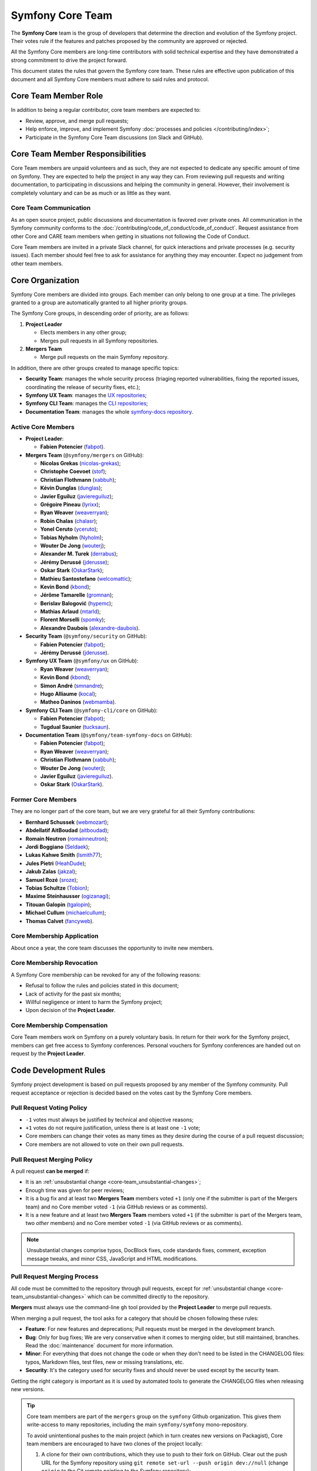 Symfony Core Team
=================

The **Symfony Core** team is the group of developers that determine the
direction and evolution of the Symfony project. Their votes rule if the
features and patches proposed by the community are approved or rejected.

All the Symfony Core members are long-time contributors with solid technical
expertise and they have demonstrated a strong commitment to drive the project
forward.

This document states the rules that govern the Symfony core team. These rules
are effective upon publication of this document and all Symfony Core members
must adhere to said rules and protocol.

Core Team Member Role
---------------------

In addition to being a regular contributor, core team members are expected to:

* Review, approve, and merge pull requests;
* Help enforce, improve, and implement Symfony :doc:`processes and policies </contributing/index>`;
* Participate in the Symfony Core Team discussions (on Slack and GitHub).

Core Team Member Responsibilities
---------------------------------

Core Team members are unpaid volunteers and as such, they are not expected to
dedicate any specific amount of time on Symfony. They are expected to help the
project in any way they can. From reviewing pull requests and writing documentation,
to participating in discussions and helping the community in general. However,
their involvement is completely voluntary and can be as much or as little as
they want.

Core Team Communication
~~~~~~~~~~~~~~~~~~~~~~~

As an open source project, public discussions and documentation is favored
over private ones. All communication in the Symfony community conforms to
the :doc:`/contributing/code_of_conduct/code_of_conduct`. Request
assistance from other Core and CARE team members when getting in situations
not following the Code of Conduct.

Core Team members are invited in a private Slack channel, for quick
interactions and private processes (e.g. security issues). Each member
should feel free to ask for assistance for anything they may encounter.
Expect no judgement from other team members.

Core Organization
-----------------

Symfony Core members are divided into groups. Each member can only belong to one
group at a time. The privileges granted to a group are automatically granted to
all higher priority groups.

The Symfony Core groups, in descending order of priority, are as follows:

1. **Project Leader**

   * Elects members in any other group;
   * Merges pull requests in all Symfony repositories.

2. **Mergers Team**

   * Merge pull requests on the main Symfony repository.

In addition, there are other groups created to manage specific topics:

* **Security Team**: manages the whole security process (triaging reported vulnerabilities,
  fixing the reported issues, coordinating the release of security fixes, etc.);
* **Symfony UX Team**: manages the `UX repositories`_;
* **Symfony CLI Team**: manages the `CLI repositories`_;
* **Documentation Team**: manages the whole `symfony-docs repository`_.

Active Core Members
~~~~~~~~~~~~~~~~~~~

* **Project Leader**:

  * **Fabien Potencier** (`fabpot`_).

* **Mergers Team** (``@symfony/mergers`` on GitHub):

  * **Nicolas Grekas** (`nicolas-grekas`_);
  * **Christophe Coevoet** (`stof`_);
  * **Christian Flothmann** (`xabbuh`_);
  * **Kévin Dunglas** (`dunglas`_);
  * **Javier Eguiluz** (`javiereguiluz`_);
  * **Grégoire Pineau** (`lyrixx`_);
  * **Ryan Weaver** (`weaverryan`_);
  * **Robin Chalas** (`chalasr`_);
  * **Yonel Ceruto** (`yceruto`_);
  * **Tobias Nyholm** (`Nyholm`_);
  * **Wouter De Jong** (`wouterj`_);
  * **Alexander M. Turek** (`derrabus`_);
  * **Jérémy Derussé** (`jderusse`_);
  * **Oskar Stark** (`OskarStark`_);
  * **Mathieu Santostefano** (`welcomattic`_);
  * **Kevin Bond** (`kbond`_);
  * **Jérôme Tamarelle** (`gromnan`_);
  * **Berislav Balogović** (`hypemc`_);
  * **Mathias Arlaud** (`mtarld`_);
  * **Florent Morselli** (`spomky`_);
  * **Alexandre Daubois** (`alexandre-daubois`_).

* **Security Team** (``@symfony/security`` on GitHub):

  * **Fabien Potencier** (`fabpot`_);
  * **Jérémy Derussé** (`jderusse`_).

* **Symfony UX Team** (``@symfony/ux`` on GitHub):

  * **Ryan Weaver** (`weaverryan`_);
  * **Kevin Bond** (`kbond`_);
  * **Simon André** (`smnandre`_);
  * **Hugo Alliaume** (`kocal`_);
  * **Matheo Daninos** (`webmamba`_).

* **Symfony CLI Team** (``@symfony-cli/core`` on GitHub):

  * **Fabien Potencier** (`fabpot`_);
  * **Tugdual Saunier** (`tucksaun`_).

* **Documentation Team** (``@symfony/team-symfony-docs`` on GitHub):

  * **Fabien Potencier** (`fabpot`_);
  * **Ryan Weaver** (`weaverryan`_);
  * **Christian Flothmann** (`xabbuh`_);
  * **Wouter De Jong** (`wouterj`_);
  * **Javier Eguiluz** (`javiereguiluz`_).
  * **Oskar Stark** (`OskarStark`_).

Former Core Members
~~~~~~~~~~~~~~~~~~~

They are no longer part of the core team, but we are very grateful for all their
Symfony contributions:

* **Bernhard Schussek** (`webmozart`_);
* **Abdellatif AitBoudad** (`aitboudad`_);
* **Romain Neutron** (`romainneutron`_);
* **Jordi Boggiano** (`Seldaek`_);
* **Lukas Kahwe Smith** (`lsmith77`_);
* **Jules Pietri** (`HeahDude`_);
* **Jakub Zalas** (`jakzal`_);
* **Samuel Rozé** (`sroze`_);
* **Tobias Schultze** (`Tobion`_);
* **Maxime Steinhausser** (`ogizanagi`_);
* **Titouan Galopin** (`tgalopin`_);
* **Michael Cullum** (`michaelcullum`_);
* **Thomas Calvet** (`fancyweb`_).

Core Membership Application
~~~~~~~~~~~~~~~~~~~~~~~~~~~

About once a year, the core team discusses the opportunity to invite new members.

Core Membership Revocation
~~~~~~~~~~~~~~~~~~~~~~~~~~

A Symfony Core membership can be revoked for any of the following reasons:

* Refusal to follow the rules and policies stated in this document;
* Lack of activity for the past six months;
* Willful negligence or intent to harm the Symfony project;
* Upon decision of the **Project Leader**.

Core Membership Compensation
~~~~~~~~~~~~~~~~~~~~~~~~~~~~

Core Team members work on Symfony on a purely voluntary basis. In return
for their work for the Symfony project, members can get free access to
Symfony conferences. Personal vouchers for Symfony conferences are handed out
on request by the **Project Leader**.

Code Development Rules
----------------------

Symfony project development is based on pull requests proposed by any member
of the Symfony community. Pull request acceptance or rejection is decided based
on the votes cast by the Symfony Core members.

Pull Request Voting Policy
~~~~~~~~~~~~~~~~~~~~~~~~~~

* ``-1`` votes must always be justified by technical and objective reasons;

* ``+1`` votes do not require justification, unless there is at least one
  ``-1`` vote;

* Core members can change their votes as many times as they desire
  during the course of a pull request discussion;
* Core members are not allowed to vote on their own pull requests.

Pull Request Merging Policy
~~~~~~~~~~~~~~~~~~~~~~~~~~~

A pull request **can be merged** if:

* It is an :ref:`unsubstantial change <core-team_unsubstantial-changes>`;
* Enough time was given for peer reviews;
* It is a bug fix and at least two **Mergers Team** members voted ``+1``
  (only one if the submitter is part of the Mergers team) and no Core
  member voted ``-1`` (via GitHub reviews or as comments).
* It is a new feature and at least two **Mergers Team** members voted
  ``+1`` (if the submitter is part of the Mergers team, two *other* members)
  and no Core member voted ``-1`` (via GitHub reviews or as comments).

.. _core-team_unsubstantial-changes:

.. note::

    Unsubstantial changes comprise typos, DocBlock fixes, code standards
    fixes, comment, exception message tweaks, and minor CSS, JavaScript and
    HTML modifications.

Pull Request Merging Process
~~~~~~~~~~~~~~~~~~~~~~~~~~~~

All code must be committed to the repository through pull requests, except
for :ref:`unsubstantial change <core-team_unsubstantial-changes>` which can be
committed directly to the repository.

**Mergers** must always use the command-line ``gh`` tool provided by the
**Project Leader** to merge pull requests.

When merging a pull request, the tool asks for a category that should be chosen
following these rules:

* **Feature**: For new features and deprecations; Pull requests must be merged
  in the development branch.
* **Bug**: Only for bug fixes; We are very conservative when it comes to
  merging older, but still maintained, branches. Read the :doc:`maintenance`
  document for more information.
* **Minor**: For everything that does not change the code or when they don't
  need to be listed in the CHANGELOG files: typos, Markdown files, test files,
  new or missing translations, etc.
* **Security**: It's the category used for security fixes and should never be
  used except by the security team.

Getting the right category is important as it is used by automated tools to
generate the CHANGELOG files when releasing new versions.

.. tip::

    Core team members are part of the ``mergers`` group on the ``symfony``
    Github organization. This gives them write-access to many repositories,
    including the main ``symfony/symfony`` mono-repository.

    To avoid unintentional pushes to the main project (which in turn creates
    new versions on Packagist), Core team members are encouraged to have
    two clones of the project locally:

    #. A clone for their own contributions, which they use to push to their
       fork on GitHub. Clear out the push URL for the Symfony repository using
       ``git remote set-url --push origin dev://null`` (change ``origin``
       to the Git remote pointing to the Symfony repository);
    #. A clone for merging, which they use in combination with ``gh`` and
       allows them to push to the main repository.

Upmerging Version Branches
~~~~~~~~~~~~~~~~~~~~~~~~~~

To synchronize changes in all versions, version branches are regularly
merged from oldest to latest, called "upmerging". This is a manual process.
There is no strict policy on when this occurs, but usually not more than
once a day and at least once before monthly releases.

Before starting the upmerge, Git must be configured to provide a merge
summary by running:

.. code-block:: terminal

    # Run command in the "symfony" repository
    $ git config merge.stat true

The upmerge should always be done on all maintained versions at the same
time. Refer to `the releases page`_ to find all actively maintained
versions (indicated by a green color).

The process follows these steps:

#. Start on the oldest version and make sure it's up to date with the
   upstream repository;
#. Check-out the second oldest version, update from upstream and merge the
   previous version from the local branch;
#. Continue this process until you reached the latest version;
#. Push the branches to the repository and monitor the test suite. Failure
   might indicate hidden/missed merge conflicts.

.. code-block:: terminal

    # 'origin' is refered to as the main upstream project
    $ git fetch origin

    # update the local branches
    $ git checkout 6.4
    $ git reset --hard origin/6.4
    $ git checkout 7.2
    $ git reset --hard origin/7.2
    $ git checkout 7.3
    $ git reset --hard origin/7.3

    # upmerge 6.4 into 7.2
    $ git checkout 7.2
    $ git merge --no-ff 6.4
    # ... resolve conflicts
    $ git commit

    # upmerge 7.2 into 7.3
    $ git checkout 7.3
    $ git merge --no-ff 7.2
    # ... resolve conflicts
    $ git commit

    $ git push origin 7.3 7.2 6.4

.. warning::

    Upmerges must be explicit, i.e. no fast-forward merges.

.. tip::

    Solving merge conflicts can be challenging. You can always ping other
    Core team members to help you in the process (e.g. members that merged
    a specific conflicting change).

Release Policy
~~~~~~~~~~~~~~

The **Project Leader** is also the release manager for every Symfony version.

Symfony Core Rules and Protocol Amendments
------------------------------------------

The rules described in this document may be amended at any time at the
discretion of the **Project Leader**.

.. _`symfony-docs repository`: https://github.com/symfony/symfony-docs
.. _`UX repositories`: https://github.com/symfony/ux
.. _`CLI repositories`: https://github.com/symfony-cli
.. _`fabpot`: https://github.com/fabpot/
.. _`webmozart`: https://github.com/webmozart/
.. _`Tobion`: https://github.com/Tobion/
.. _`nicolas-grekas`: https://github.com/nicolas-grekas/
.. _`stof`: https://github.com/stof/
.. _`dunglas`: https://github.com/dunglas/
.. _`jakzal`: https://github.com/jakzal/
.. _`Seldaek`: https://github.com/Seldaek/
.. _`weaverryan`: https://github.com/weaverryan/
.. _`aitboudad`: https://github.com/aitboudad/
.. _`xabbuh`: https://github.com/xabbuh/
.. _`javiereguiluz`: https://github.com/javiereguiluz/
.. _`lyrixx`: https://github.com/lyrixx/
.. _`chalasr`: https://github.com/chalasr/
.. _`ogizanagi`: https://github.com/ogizanagi/
.. _`Nyholm`: https://github.com/Nyholm
.. _`sroze`: https://github.com/sroze
.. _`yceruto`: https://github.com/yceruto
.. _`michaelcullum`: https://github.com/michaelcullum
.. _`wouterj`: https://github.com/wouterj
.. _`HeahDude`: https://github.com/HeahDude
.. _`OskarStark`: https://github.com/OskarStark
.. _`romainneutron`: https://github.com/romainneutron
.. _`lsmith77`: https://github.com/lsmith77/
.. _`derrabus`: https://github.com/derrabus/
.. _`jderusse`: https://github.com/jderusse/
.. _`tgalopin`: https://github.com/tgalopin/
.. _`fancyweb`: https://github.com/fancyweb/
.. _`welcomattic`: https://github.com/welcomattic/
.. _`kbond`: https://github.com/kbond/
.. _`gromnan`: https://github.com/gromnan/
.. _`smnandre`: https://github.com/smnandre/
.. _`kocal`: https://github.com/kocal/
.. _`webmamba`: https://github.com/webmamba/
.. _`hypemc`: https://github.com/hypemc/
.. _`mtarld`: https://github.com/mtarld/
.. _`spomky`: https://github.com/spomky/
.. _`alexandre-daubois`: https://github.com/alexandre-daubois/
.. _`tucksaun`: https://github.com/tucksaun/
.. _`the releases page`: https://symfony.com/releases
